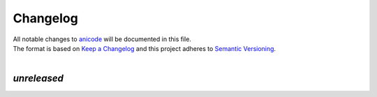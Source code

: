 =========
Changelog
=========

| All notable changes to `anicode <https://github.com/stephen-bunn/anicode/>`_ will be documented in this file.
| The format is based on `Keep a Changelog <http://keepachangelog.com/en/1.0.0/>`_ and this project adheres to `Semantic Versioning <http://semver.org/spec/v2.0.0.html>`_.
|

*unreleased*
------------
